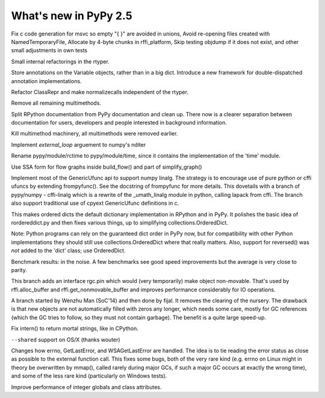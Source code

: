=======================
What's new in PyPy 2.5
=======================

.. this is a revision shortly after release-2.4.x
.. startrev: 7026746cbb1b

.. branch: win32-fixes5

Fix c code generation for msvc so empty "{ }" are avoided in unions,
Avoid re-opening files created with NamedTemporaryFile,
Allocate by 4-byte chunks in rffi_platform,
Skip testing objdump if it does not exist,
and other small adjustments in own tests

.. branch: rtyper-stuff

Small internal refactorings in the rtyper.

.. branch: var-in-Some

Store annotations on the Variable objects, rather than in a big dict.
Introduce a new framework for double-dispatched annotation implementations.

.. branch: ClassRepr

Refactor ClassRepr and make normalizecalls independent of the rtyper.

.. branch: remove-remaining-smm

Remove all remaining multimethods.

.. branch: improve-docs

Split RPython documentation from PyPy documentation and clean up.  There now is
a clearer separation between documentation for users, developers and people
interested in background information.

.. branch: kill-multimethod

Kill multimethod machinery, all multimethods were removed earlier.

.. branch nditer-external_loop

Implement `external_loop` arguement to numpy's nditer

.. branch kill-rctime

Rename pypy/module/rctime to pypy/module/time, since it contains the implementation of the 'time' module.

.. branch: ssa-flow

Use SSA form for flow graphs inside build_flow() and part of simplify_graph()

.. branch: ufuncapi

Implement most of the GenericUfunc api to support numpy linalg. The strategy is
to encourage use of pure python or cffi ufuncs by extending frompyfunc().
See the docstring of frompyfunc for more details. This dovetails with a branch
of pypy/numpy - cffi-linalg which is a rewrite of the _umath_linalg module in
python, calling lapack from cffi. The branch also support traditional use of
cpyext GenericUfunc definitions in c.

.. branch: all_ordered_dicts

This makes ordered dicts the default dictionary implementation in
RPython and in PyPy. It polishes the basic idea of rordereddict.py
and then fixes various things, up to simplifying
collections.OrderedDict.

Note: Python programs can rely on the guaranteed dict order in PyPy
now, but for compatibility with other Python implementations they
should still use collections.OrderedDict where that really matters.
Also, support for reversed() was *not* added to the 'dict' class;
use OrderedDict.

Benchmark results: in the noise. A few benchmarks see good speed
improvements but the average is very close to parity.

.. branch: berkerpeksag/fix-broken-link-in-readmerst-1415127402066
.. branch: bigint-with-int-ops
.. branch: dstufft/update-pip-bootstrap-location-to-the-new-1420760611527
.. branch: float-opt
.. branch: gc-incminimark-pinning

This branch adds an interface rgc.pin which would (very temporarily)
make object non-movable. That's used by rffi.alloc_buffer and
rffi.get_nonmovable_buffer and improves performance considerably for
IO operations.

.. branch: gc_no_cleanup_nursery

A branch started by Wenzhu Man (SoC'14) and then done by fijal. It
removes the clearing of the nursery. The drawback is that new objects
are not automatically filled with zeros any longer, which needs some
care, mostly for GC references (which the GC tries to follow, so they
must not contain garbage). The benefit is a quite large speed-up.

.. branch: improve-gc-tracing-hooks
.. branch: improve-ptr-conv-error
.. branch: intern-not-immortal

Fix intern() to return mortal strings, like in CPython.

.. branch: issue1922-take2
.. branch: kill-exported-symbols-list
.. branch: kill-rctime
.. branch: kill_ll_termios
.. branch: look-into-all-modules
.. branch: nditer-external_loop
.. branch: numpy-generic-item
.. branch: osx-shared

``--shared`` support on OS/X (thanks wouter)

.. branch: portable-threadlocal
.. branch: pypy-dont-copy-ops
.. branch: recursion_and_inlining
.. branch: slim-down-resumedescr
.. branch: squeaky/use-cflags-for-compiling-asm
.. branch: unicode-fix
.. branch: zlib_zdict

.. branch: errno-again

Changes how errno, GetLastError, and WSAGetLastError are handled.
The idea is to tie reading the error status as close as possible to
the external function call. This fixes some bugs, both of the very
rare kind (e.g. errno on Linux might in theory be overwritten by
mmap(), called rarely during major GCs, if such a major GC occurs at
exactly the wrong time), and some of the less rare kind
(particularly on Windows tests).

.. branch: osx-package.py
.. branch: package.py-helpful-error-message

.. branch: typed-cells

Improve performance of integer globals and class attributes.
